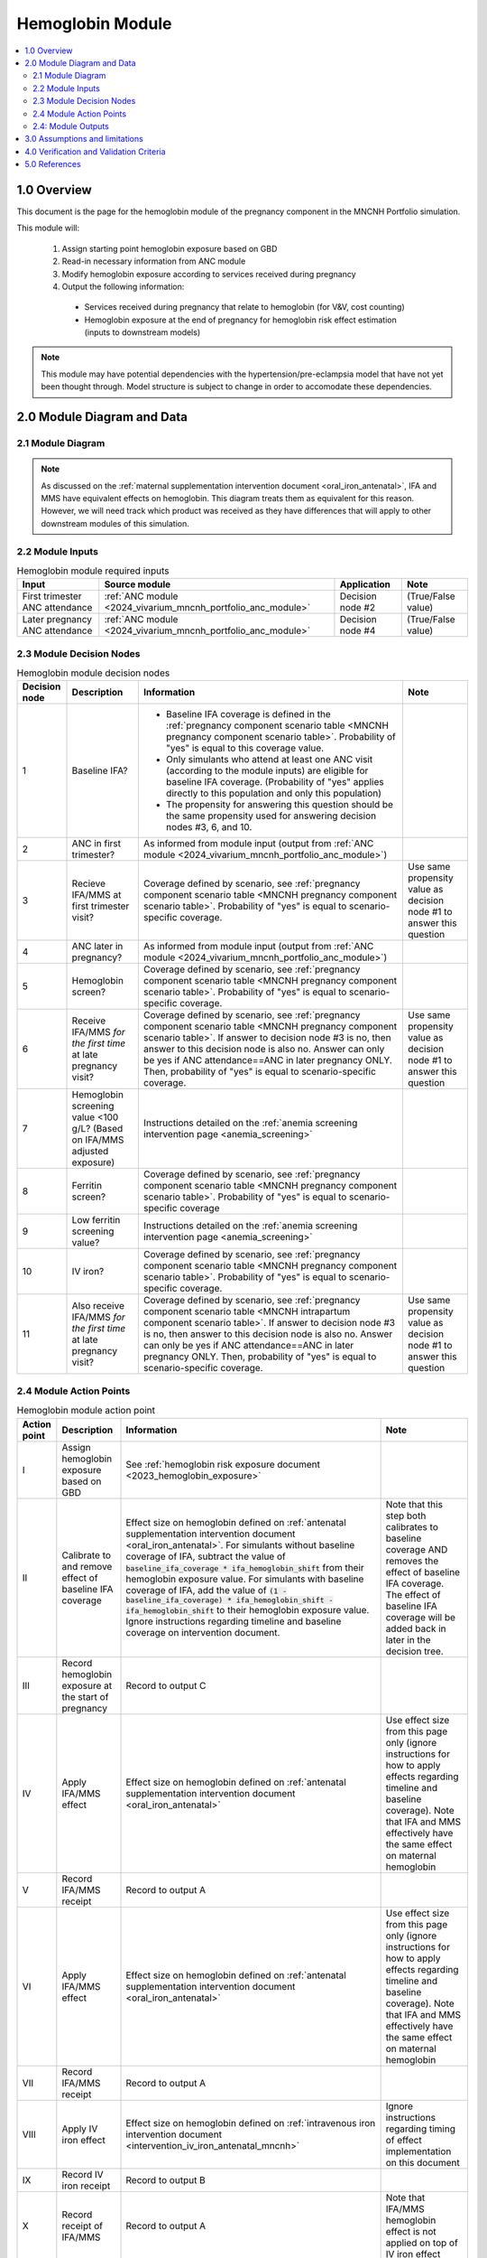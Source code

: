 .. role:: underline
    :class: underline

..
  Section title decorators for this document:

  ==============
  Document Title
  ==============

  Section Level 1 (#.0)
  +++++++++++++++++++++

  Section Level 2 (#.#)
  ---------------------

  Section Level 3 (#.#.#)
  ~~~~~~~~~~~~~~~~~~~~~~~

  Section Level 4
  ^^^^^^^^^^^^^^^

  Section Level 5
  '''''''''''''''

  The depth of each section level is determined by the order in which each
  decorator is encountered below. If you need an even deeper section level, just
  choose a new decorator symbol from the list here:
  https://docutils.sourceforge.io/docs/ref/rst/restructuredtext.html#sections
  And then add it to the list of decorators above.

.. _2024_vivarium_mncnh_portfolio_hemoglobin_module:

======================================
Hemoglobin Module
======================================

.. contents::
  :local:
  :depth: 2

1.0 Overview
++++++++++++

This document is the page for the hemoglobin module of the pregnancy component
in the MNCNH Portfolio simulation.

This module will:

  1. Assign starting point hemoglobin exposure based on GBD

  2. Read-in necessary information from ANC module

  3. Modify hemoglobin exposure according to services received during pregnancy

  4. Output the following information:

    - Services received during pregnancy that relate to hemoglobin (for V&V, cost counting)

    - Hemoglobin exposure at the end of pregnancy for hemoglobin risk effect estimation (inputs to downstream models)

.. note::

  This module may have potential dependencies with the hypertension/pre-eclampsia model that have not yet been thought through. Model structure is subject to change in order to accomodate these dependencies.

2.0 Module Diagram and Data
+++++++++++++++++++++++++++++++

2.1 Module Diagram
----------------------

.. note::
  
  As discussed on the :ref:`maternal supplementation intervention document <oral_iron_antenatal>`, IFA and MMS have equivalent effects on hemoglobin. This diagram treats them as equivalent for this reason. However, we will need track which product was received as they have differences that will apply to other downstream modules of this simulation. 

.. image:: hemoglobin_component.png

2.2 Module Inputs
---------------------

.. list-table:: Hemoglobin module required inputs
  :header-rows: 1

  * - Input
    - Source module
    - Application
    - Note
  * - First trimester ANC attendance 
    - :ref:`ANC module <2024_vivarium_mncnh_portfolio_anc_module>`
    - Decision node #2
    - (True/False value)
  * - Later pregnancy ANC attendance
    - :ref:`ANC module <2024_vivarium_mncnh_portfolio_anc_module>`
    - Decision node #4
    - (True/False value)


2.3 Module Decision Nodes
-----------------------------

.. list-table:: Hemoglobin module decision nodes
  :header-rows: 1

  * - Decision node
    - Description
    - Information
    - Note
  * - 1
    - Baseline IFA?
    - * Baseline IFA coverage is defined in the :ref:`pregnancy component scenario table <MNCNH pregnancy component scenario table>`. Probability of "yes" is equal to this coverage value. 
      * Only simulants who attend at least one ANC visit (according to the module inputs) are eligible for baseline IFA coverage. (Probability of "yes" applies directly to this population and only this population)
      * The propensity for answering this question should be the same propensity used for answering decision nodes #3, 6, and 10.
    - 
  * - 2
    - ANC in first trimester?
    - As informed from module input (output from :ref:`ANC module <2024_vivarium_mncnh_portfolio_anc_module>`)
    - 
  * - 3
    - Recieve IFA/MMS at first trimester visit?
    - Coverage defined by scenario, see :ref:`pregnancy component scenario table <MNCNH pregnancy component scenario table>`. Probability of "yes" is equal to scenario-specific coverage.
    - Use same propensity value as decision node #1 to answer this question
  * - 4
    - ANC later in pregnancy?
    - As informed from module input (output from :ref:`ANC module <2024_vivarium_mncnh_portfolio_anc_module>`)
    - 
  * - 5
    - Hemoglobin screen?
    - Coverage defined by scenario, see :ref:`pregnancy component scenario table <MNCNH pregnancy component scenario table>`. Probability of "yes" is equal to scenario-specific coverage.
    - 
  * - 6
    - Receive IFA/MMS *for the first time* at late pregnancy visit?
    - Coverage defined by scenario, see :ref:`pregnancy component scenario table <MNCNH pregnancy component scenario table>`. If answer to decision node #3 is no, then answer to this decision node is also no. Answer can only be yes if ANC attendance==ANC in later pregnancy ONLY. Then, probability of "yes" is equal to scenario-specific coverage.
    - Use same propensity value as decision node #1 to answer this question
  * - 7 
    - Hemoglobin screening value <100 g/L? (Based on IFA/MMS adjusted exposure)
    - Instructions detailed on the :ref:`anemia screening intervention page <anemia_screening>`
    - 
  * - 8
    - Ferritin screen?
    - Coverage defined by scenario, see :ref:`pregnancy component scenario table <MNCNH pregnancy component scenario table>`. Probability of "yes" is equal to scenario-specific coverage
    - 
  * - 9
    - Low ferritin screening value?
    - Instructions detailed on the :ref:`anemia screening intervention page <anemia_screening>`
    - 
  * - 10
    - IV iron?
    - Coverage defined by scenario, see :ref:`pregnancy component scenario table <MNCNH pregnancy component scenario table>`. Probability of "yes" is equal to scenario-specific coverage.
    - 
  * - 11
    - Also receive IFA/MMS *for the first time* at late pregnancy visit?
    - Coverage defined by scenario, see :ref:`pregnancy component scenario table <MNCNH intrapartum component scenario table>`. If answer to decision node #3 is no, then answer to this decision node is also no. Answer can only be yes if ANC attendance==ANC in later pregnancy ONLY. Then, probability of "yes" is equal to scenario-specific coverage.
    - Use same propensity value as decision node #1 to answer this question


2.4 Module Action Points
---------------------------

.. list-table:: Hemoglobin module action point
  :header-rows: 1

  * - Action point
    - Description
    - Information
    - Note
  * - I
    - Assign hemoglobin exposure based on GBD
    - See :ref:`hemoglobin risk exposure document <2023_hemoglobin_exposure>`
    - 
  * - II
    - Calibrate to and remove effect of baseline IFA coverage
    - Effect size on hemoglobin defined on :ref:`antenatal supplementation intervention document <oral_iron_antenatal>`. For simulants without baseline coverage of IFA, subtract the value of :code:`baseline_ifa_coverage * ifa_hemoglobin_shift` from their hemoglobin exposure value. For simulants with baseline coverage of IFA, add the value of :code:`(1 - baseline_ifa_coverage) * ifa_hemoglobin_shift - ifa_hemoglobin_shift` to their hemoglobin exposure value. Ignore instructions regarding timeline and baseline coverage on intervention document.
    - Note that this step both calibrates to baseline coverage AND removes the effect of baseline IFA coverage. The effect of baseline IFA coverage will be added back in later in the decision tree.
  * - III
    - Record hemoglobin exposure at the start of pregnancy
    - Record to output C
    - 
  * - IV
    - Apply IFA/MMS effect
    - Effect size on hemoglobin defined on :ref:`antenatal supplementation intervention document <oral_iron_antenatal>`
    - Use effect size from this page only (ignore instructions for how to apply effects regarding timeline and baseline coverage). Note that IFA and MMS effectively have the same effect on maternal hemoglobin
  * - V
    - Record IFA/MMS receipt
    - Record to output A
    - 
  * - VI
    - Apply IFA/MMS effect
    - Effect size on hemoglobin defined on :ref:`antenatal supplementation intervention document <oral_iron_antenatal>`
    - Use effect size from this page only (ignore instructions for how to apply effects regarding timeline and baseline coverage). Note that IFA and MMS effectively have the same effect on maternal hemoglobin
  * - VII
    - Record IFA/MMS receipt
    - Record to output A
    - 
  * - VIII
    - Apply IV iron effect
    - Effect size on hemoglobin defined on :ref:`intravenous iron intervention document <intervention_iv_iron_antenatal_mncnh>`
    - Ignore instructions regarding timing of effect implementation on this document
  * - IX
    - Record IV iron receipt
    - Record to output B
    - 
  * - X
    - Record receipt of IFA/MMS
    - Record to output A
    - Note that IFA/MMS hemoglobin effect is not applied on top of IV iron effect
  * - XI
    - Record hemoglobin value at end of pregnancy
    - Record to output D
    - 
  * - XII
    - Calculate and record anemia YLDs
    - Done in the :ref:`anemia YLDs module <2024_vivarium_mncnh_portfolio_anemia_module>`
    - 

2.4: Module Outputs
-----------------------

.. list-table:: Hemoglobin module outputs
  :header-rows: 1

  * - Output
    - Value
    - Dependencies
  * - A. Maternal supplementation
    - `ifa` / `mms` / `none`
    - Used for anemia YLD calculation, V&V
  * - B. IV iron
    - `True` / `False`
    - Used for anemia YLD calculation, V&V
  * - C. True hemoglobin at the beginning of pregnancy 
    - point value
    - V&V
  * - D. True hemoglobin at the end of pregnancy
    - point value
    - Value to be used for :ref:`hemoglobin risk effects model <2023_hemoglobin_effects>`, V&V
  * - F. True Hemoglobin at screening
    - point value
    - V&V
  * - G. Test hemoglobin at screening
    - point value
    - V&V
  * - H. Ferritin exposure at screening
    - `low` / `adequate`
    - V&V

3.0 Assumptions and limitations
++++++++++++++++++++++++++++++++

- We assume there are no changes in natural history hemoglobin trajectory throughout pregnancy. 

- We assume immediate effect of oral and IV iron interventions on hemoglobin from intervention receipt.

- We assume complete adherence of oral iron intervention.

- We assume no additional effect of oral iron supplementation when taken following IV iron administration

- We use the fraction of iron responsive anemia among total anemia as a proxy for low ferritin given low hemoglobin. This may underestimate the population eligible for IV iron by not considering the iron non responsive anemias that have low ferritin. Note that this may be improved upon by updating to PRIMSA data.

- We assume the IV iron intervention (+23 g/L) to have a greater effect than GBD 2023's implied effect of IV iron used in the estimation of their iron deficiency models (+14.3 g/L(95% UL:3.58 -25.59). Notably, our assumed effect is within the confidence interval of GBD's assumed effect size and the value we assume is specific to the pregnant population (whereas GBD's value is not).

4.0 Verification and Validation Criteria
+++++++++++++++++++++++++++++++++++++++++

- Baseline simulated hemoglobin distribution (mean and standard deviation) should match the GBD 2023 hemoglobin risk exposure distribution

- Hemoglobin at the start of pregnancy and end of pregnancy should vary in accordance with intervention receipts

- Intervention coverage should match expected values

- IFA/MMS should have expected effect on hemoglobin

- At the individual level, only simulants who attend ANC should receive interventions

- Check that IV iron only given to those with measured low hemoglobin and low ferritin
- Check that IV iron has the intended effect on hemoglobin when given 

- Check that measured and true hemoglobin exposures vary by the expected degree

- Check that low ferritin values match expectations (specific to anemia status)

5.0 References
+++++++++++++++

